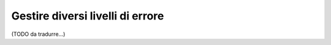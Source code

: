 .. index::
    single: Validazione; Livelli di errore
    single: Validazione; Payload

Gestire diversi livelli di errore
=================================

(TODO da tradurre...)
